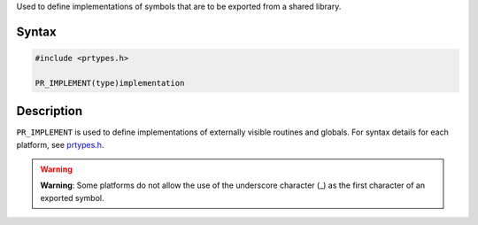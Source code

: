 Used to define implementations of symbols that are to be exported from a
shared library.

.. _Syntax:

Syntax
------

.. code:: eval

   #include <prtypes.h>

   PR_IMPLEMENT(type)implementation

.. _Description:

Description
-----------

``PR_IMPLEMENT`` is used to define implementations of externally visible
routines and globals. For syntax details for each platform, see
`prtypes.h <https://dxr.mozilla.org/mozilla-central/source/nsprpub/pr/include/prtypes.h>`__.

.. warning::

   **Warning**: Some platforms do not allow the use of the underscore
   character (_) as the first character of an exported symbol.
